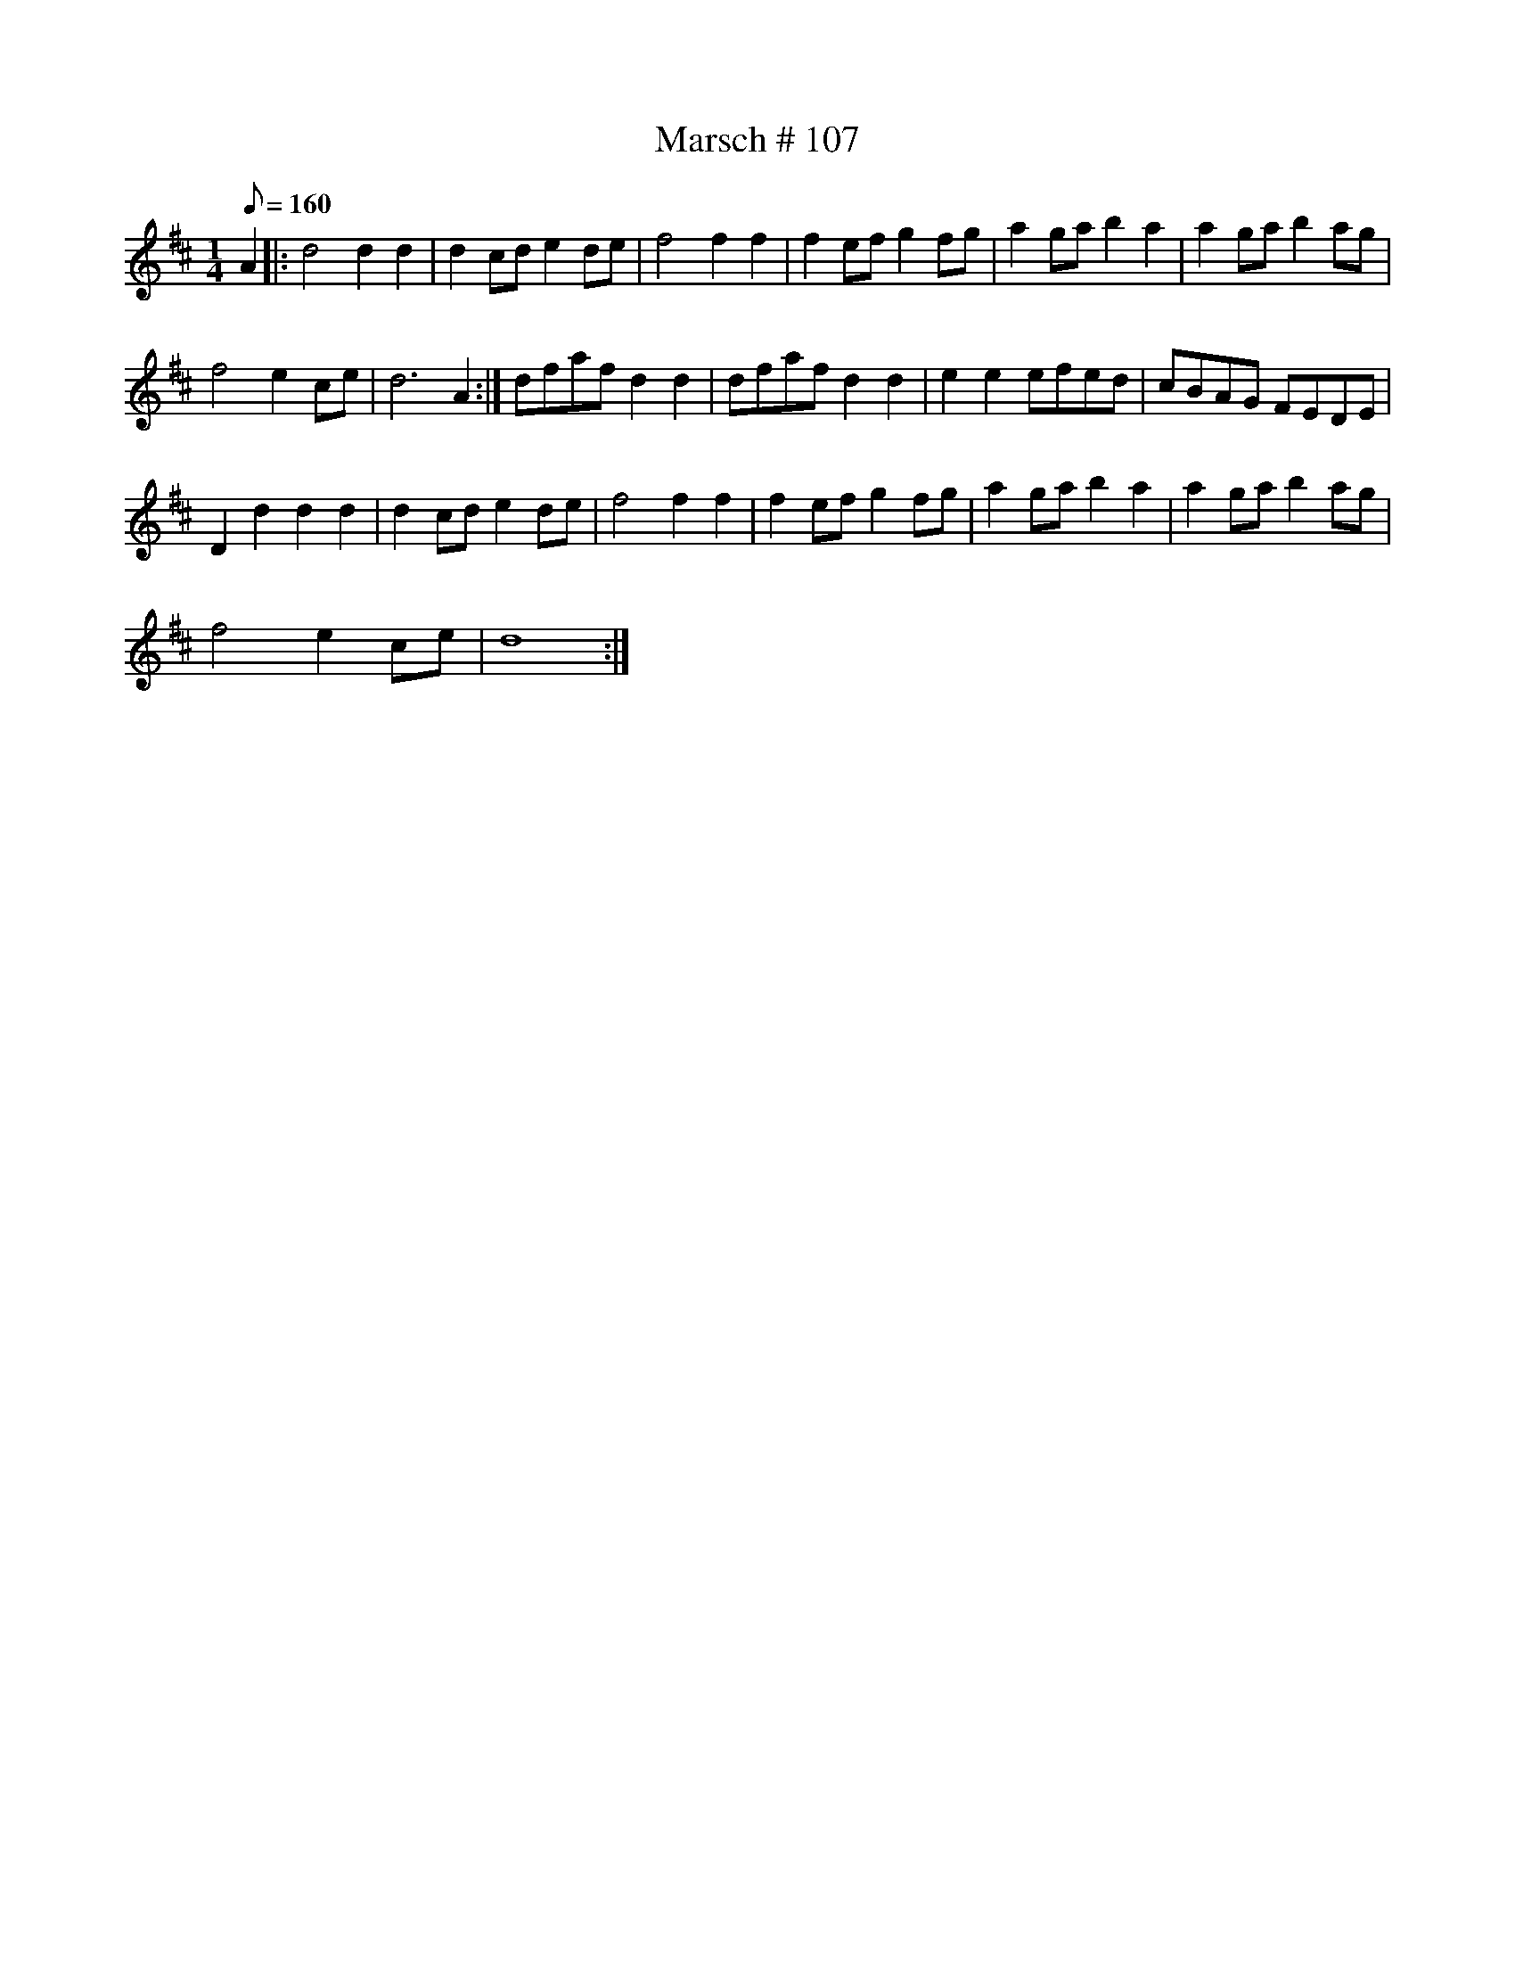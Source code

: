 X:107
T:Marsch # 107
M:1/4
L:1/8
K:D
Q:160
A2 |: d4d2d2 | d2cd e2de | f4f2f2 | f2ef g2fg | a2ga b2a2 | a2ga b2ag |
f4 e2 ce | d6 A2 :| dfaf d2d2 | dfaf d2d2 | e2e2 efed | cBAG FEDE |
D2d2d2d2 | d2cd e2de | f4f2f2 | f2ef g2fg | a2ga b2a2 | a2ga b2ag |
f4 e2 ce | d8:|
